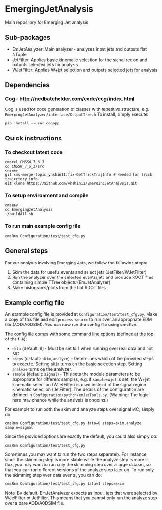 * EmergingJetAnalysis
Main repository for Emerging Jet analysis
** Sub-packages
- EmJetAnalyzer: Main analyzer - analyzes input jets and outputs flat NTuple
- JetFilter: Applies basic kinematic selection for the signal region and outputs selected jets for analysis
- WJetFilter: Applies W+jet selection and outputs selected jets for analysis
** Dependencies
*** Cog - http://nedbatchelder.com/code/cog/index.html
Cog is used for code generation of classes with repetitive structure, e.g. ~EmergingJetAnalyzer/interface/OutputTree.h~
To install, simply execute:
#+BEGIN_SRC
pip install --user cogapp
#+END_SRC
** Quick instructions
*** To checkout latest code
#+BEGIN_SRC
cmsrel CMSSW_7_6_3
cd CMSSW_7_6_3/src
cmsenv
git cms-merge-topic yhshin11:fix-GetTrackTrajInfo # Needed for track trajectory info.
git clone https://github.com/yhshin11/EmergingJetAnalysis.git
#+END_SRC
*** To setup environment and compile
#+BEGIN_SRC
cmsenv
cd EmergingJetAnalysis
./buildAll.sh
#+END_SRC
*** To run main example config file
#+BEGIN_SRC
cmsRun Configuration/test/test_cfg.py
#+END_SRC
** General steps
For our analysis involving Emerging Jets, we follow the following steps:
1. Skim the data for useful events and select jets (JetFilter/WJetFilter)
2. Run the analyzer over the selected events/jets and produce ROOT files containing simple TTree objects (EmJetAnalyzer)
3. Make histograms/plots from the flat ROOT files
** Example config file
An example config file is provided at ~Configuration/test/test_cfg.py~. Make a copy of this file and edit ~process.source~ to run over an appropriate EDM file (AOD/AODSIM). You can now run the config file using cmsRun.

The config file comes with some command line options (defined at the top of the file):
- ~data~ (default: ~0~) - Must be set to 1 when running over real data and not MC.
- ~steps~ (default: ~skim,analyze~) - Determines which of the provided steps to execute. Setting ~skim~ turns on the basic selection step. Setting ~analyze~ turns on the analyzer.
- ~sample~ (default: ~signal~) - This sets the module parameters to be appropriate for different samples, e.g. if ~sample=wjet~ is set, the W+jet kinematic selection (WJetFilter) is used instead of the signal region kinematic selection (JetFilter). The details of the configuration are defined in ~Configuration/python/emJetTools.py~. (Warning: The logic here may change while the analysis is ongoing.)

For example to run both the skim and analyze steps over signal MC, simply do:
#+BEGIN_SRC
cmsRun Configuration/test/test_cfg.py data=0 steps=skim,analyze sample=signal
#+END_SRC
Since the provided options are exactly the default, you could also simply do:
#+BEGIN_SRC
cmsRun Configuration/test/test_cfg.py
#+END_SRC

Sometimes you may want to run the two steps separately. For instance since the skimming step is more stable while the analyze step is more in flux, you may want to run only the skimming step over a large dataset, so that you can run different versions of the analyze step later on. To run only the skimming step over data events, you can do:
#+BEGIN_SRC
cmsRun Configuration/test/test_cfg.py data=1 steps=skim
#+END_SRC

Note: By default, EmJetAnalyzer expects as input, jets that were selected by WJetFilter or JetFilter. This means that you cannot only run the analyze step over a bare AOD/AODSIM file.


